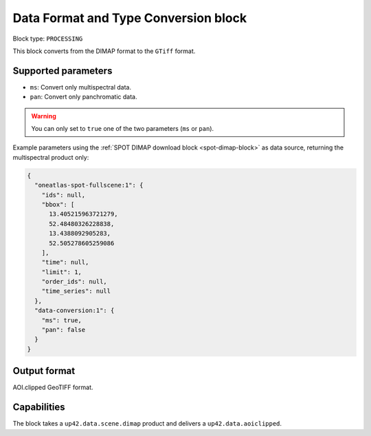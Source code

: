.. meta::
   :description: UP42 processing blocks: Data format and type conversion block description
   :keywords: UP42, processing, data format, data type, block description

.. _data-format-type-conversion-block:

Data Format and Type Conversion block
=====================================

Block type: ``PROCESSING``

This block converts from the DIMAP format to the ``GTiff`` format.

Supported parameters
--------------------

* ``ms``: Convert only multispectral data.
* ``pan``: Convert only panchromatic data.

.. warning::

	You can only set to ``true`` one of the two parameters (``ms`` or ``pan``).

Example parameters using the :ref:`SPOT DIMAP download block
<spot-dimap-block>` as data source, returning the multispectral product only:

.. code-block:: javascript

    {
      "oneatlas-spot-fullscene:1": {
        "ids": null,
        "bbox": [
          13.405215963721279,
          52.48480326228838,
          13.4388092905283,
          52.505278605259086
        ],
        "time": null,
        "limit": 1,
        "order_ids": null,
        "time_series": null
      },
      "data-conversion:1": {
        "ms": true,
        "pan": false
      }
    }


Output format
-------------

AOI.clipped GeoTIFF format.

Capabilities
------------

The block takes a ``up42.data.scene.dimap`` product and delivers a ``up42.data.aoiclipped``.
